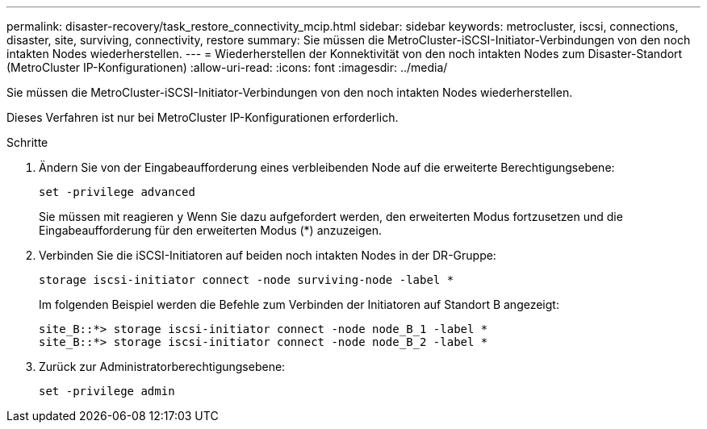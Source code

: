 ---
permalink: disaster-recovery/task_restore_connectivity_mcip.html 
sidebar: sidebar 
keywords: metrocluster, iscsi, connections, disaster, site, surviving, connectivity, restore 
summary: Sie müssen die MetroCluster-iSCSI-Initiator-Verbindungen von den noch intakten Nodes wiederherstellen. 
---
= Wiederherstellen der Konnektivität von den noch intakten Nodes zum Disaster-Standort (MetroCluster IP-Konfigurationen)
:allow-uri-read: 
:icons: font
:imagesdir: ../media/


Sie müssen die MetroCluster-iSCSI-Initiator-Verbindungen von den noch intakten Nodes wiederherstellen.

Dieses Verfahren ist nur bei MetroCluster IP-Konfigurationen erforderlich.

.Schritte
. Ändern Sie von der Eingabeaufforderung eines verbleibenden Node auf die erweiterte Berechtigungsebene:
+
`set -privilege advanced`

+
Sie müssen mit reagieren `y` Wenn Sie dazu aufgefordert werden, den erweiterten Modus fortzusetzen und die Eingabeaufforderung für den erweiterten Modus (*) anzuzeigen.

. Verbinden Sie die iSCSI-Initiatoren auf beiden noch intakten Nodes in der DR-Gruppe:
+
`storage iscsi-initiator connect -node surviving-node -label *`

+
Im folgenden Beispiel werden die Befehle zum Verbinden der Initiatoren auf Standort B angezeigt:

+
[listing]
----
site_B::*> storage iscsi-initiator connect -node node_B_1 -label *
site_B::*> storage iscsi-initiator connect -node node_B_2 -label *
----
. Zurück zur Administratorberechtigungsebene:
+
`set -privilege admin`


